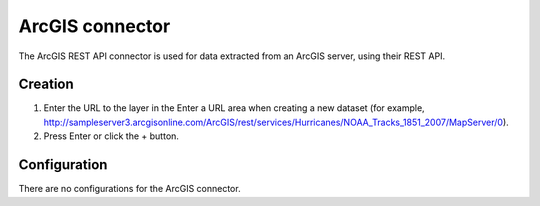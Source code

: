 ArcGIS connector
================

The ArcGIS REST API connector is used for data extracted from an ArcGIS server, using their REST API.

Creation
--------

1. Enter the URL to the layer in the Enter a URL area when creating a new dataset (for example, http://sampleserver3.arcgisonline.com/ArcGIS/rest/services/Hurricanes/NOAA_Tracks_1851_2007/MapServer/0).
2. Press Enter or click the + button.

Configuration
-------------

There are no configurations for the ArcGIS connector.
